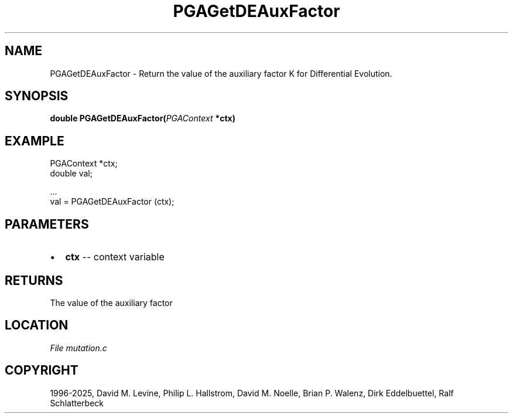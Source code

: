 .\" Man page generated from reStructuredText.
.
.
.nr rst2man-indent-level 0
.
.de1 rstReportMargin
\\$1 \\n[an-margin]
level \\n[rst2man-indent-level]
level margin: \\n[rst2man-indent\\n[rst2man-indent-level]]
-
\\n[rst2man-indent0]
\\n[rst2man-indent1]
\\n[rst2man-indent2]
..
.de1 INDENT
.\" .rstReportMargin pre:
. RS \\$1
. nr rst2man-indent\\n[rst2man-indent-level] \\n[an-margin]
. nr rst2man-indent-level +1
.\" .rstReportMargin post:
..
.de UNINDENT
. RE
.\" indent \\n[an-margin]
.\" old: \\n[rst2man-indent\\n[rst2man-indent-level]]
.nr rst2man-indent-level -1
.\" new: \\n[rst2man-indent\\n[rst2man-indent-level]]
.in \\n[rst2man-indent\\n[rst2man-indent-level]]u
..
.TH "PGAGetDEAuxFactor" "3" "2025-05-03" "" "PGAPack"
.SH NAME
PGAGetDEAuxFactor \- Return the value of the auxiliary factor K for Differential Evolution. 
.SH SYNOPSIS
.B double PGAGetDEAuxFactor(\fI\%PGAContext\fP *ctx) 
.sp
.SH EXAMPLE
.sp
.EX
PGAContext *ctx;
double val;

\&...
val = PGAGetDEAuxFactor (ctx);
.EE

 
.SH PARAMETERS
.IP \(bu 2
\fBctx\fP \-\- context variable 
.SH RETURNS
The value of the auxiliary factor
.SH LOCATION
\fI\%File mutation.c\fP
.SH COPYRIGHT
1996-2025, David M. Levine, Philip L. Hallstrom, David M. Noelle, Brian P. Walenz, Dirk Eddelbuettel, Ralf Schlatterbeck
.\" Generated by docutils manpage writer.
.
